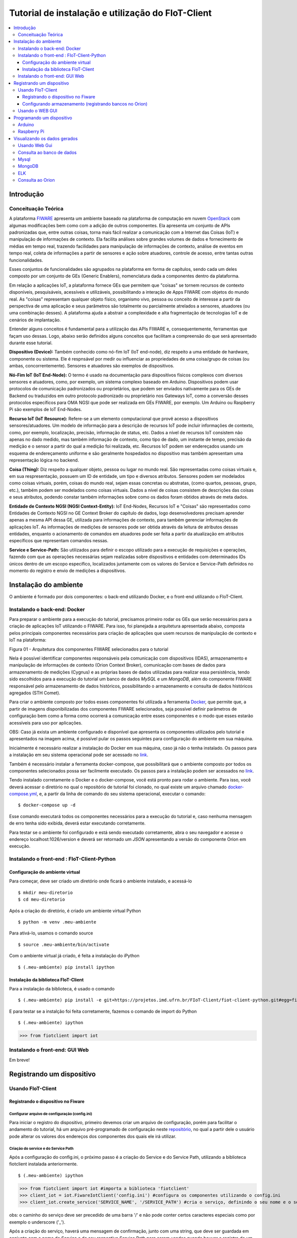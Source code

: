 **************************************************
Tutorial de instalação e utilização do FIoT-Client
**************************************************

.. contents::
   :local:
   :depth: 3




.. _introducao:

Introdução
====================


.. begin-conceituacaoTeorica

Conceituação Teórica
--------------------

A plataforma `FIWARE <https://www.fiware.org>`__ apresenta um ambiente baseado na plataforma de computação em nuvem `OpenStack <https://www.openstack.org>`__ com algumas modificações bem como com a adição de outros componentes. Ela apresenta um conjunto de APIs padronizadas que, entre outras coisas, torna mais fácil realizar a comunicação com a Internet das Coisas (IoT) e manipulação de informações de contexto. Ela facilita  análises sobre grandes volumes de dados e fornecimento de médias em tempo real, trazendo facilidades para manipulação de informações de contexto, análise de eventos em tempo real, coleta de informações a partir de sensores e ação sobre atuadores, controle de acesso, entre tantas outras funcionalidades.

Esses conjuntos de funcionalidades são agrupados na plataforma em forma de capítulos, sendo cada um deles composto por um conjunto de GEs (Generic Enablers), nomenclatura dada a componentes dentro da plataforma.

Em relação a aplicações IoT, a plataforma fornece GEs que permitem que "coisas" se tornem recursos de contexto disponíveis, pesquisáveis, acessíveis e utilizáveis, possibilitando a interação de Apps FIWARE com objetos do mundo real. As "coisas" representam qualquer objeto físico, organismo vivo, pessoa ou conceito de interesse a partir da perspectiva de uma aplicação e seus parâmetros são totalmente ou parcialmente atrelados a sensores, atuadores (ou uma combinação desses). A plataforma ajuda a abstrair a complexidade e alta fragmentação de tecnologias IoT e de cenários de implantação.


Entender alguns conceitos é fundamental para a utilização das APIs FIWARE e, consequentemente, ferramentas que façam uso dessas. Logo, abaixo serão definidos alguns conceitos que facilitam a compreensão do que será apresentado durante esse tutorial.

**Dispositivo (Device):** Também conhecido como nó-fim IoT (IoT end-node), diz respeito a uma entidade de hardware, componente ou sistema. Ele é respnsável por medir ou influenciar as propriedades de uma coisa/grupo de coisas (ou ambas, concorrentemente). Sensores e atuadores são exemplos de dispositivos.

**Nó-Fim IoT (IoT End-Node):** O termo é usado na documentação para dispositivos físicos complexos com diversos sensores e atuadores, como, por exemplo, um sistema complexo baseado em Arduino. Dispositivos podem usar protocolos de comunicação padronizados ou proprietários, que podem ser enviados nativamente para os GEs de Backend ou traduzidos em outro protocolo padronizado ou proprietário nos Gateways IoT, como a conversão desses protocolos específicos para OMA NGSI que pode ser realizada em GEs FIWARE, por exemplo. Um Arduino ou Raspberry Pi são exemplos de IoT End-Nodes.

**Recurso IoT (IoT Resource):** Refere-se a um elemento computacional que provê acesso a dispositivos sensores/atuadores. Um modelo de informação para a descrição de recursos IoT pode incluir informações de contexto, como, por exemplo, localização, precisão, informação de status, etc. Dados a nível de recursos IoT consistem não apenas no dado medido, mas também informação de contexto, como tipo de dado, um instante de tempo, precisão da medição e o sensor a partir do qual a medição foi realizada, etc. Recursos IoT podem ser endereçados usando um esquema de endereçamento uniforme e são geralmente hospedados no dispositivo mas também apresentam uma representação lógica no backend.

**Coisa (Thing):** Diz respeito a qualquer objeto, pessoa ou lugar no mundo real. São representadas como coisas virtuais e, em sua respresentação, possuem um ID de entidade, um tipo e diversos atributos. Sensores podem ser modelados como coisas virtuais, porém, coisas do mundo real, sejam essas concretas ou abstratas, (como quartos, pessoas, grupo, etc.), também podem ser modelados como coisas virtuais. Dados a nível de coisas consistem de descrições das coisas e seus atributos, podendo constar também informações sobre como os dados foram obtidos através de meta  dados.

**Entidade de Contexto NGSI (NGSI Context-Entity):** IoT End-Nodes, Recursos IoT e "Coisas" são representados como Entidades de Contexto NGSI no GE Context Broker do capítulo de dados, logo desenvolvedores precisam aprender apenas a mesma API dessa GE, utilizada para informações de contexto, para também gerenciar informações de aplicações IoT. As informações de medições de sensores pode ser obtida através da leitura de atributos dessas entidades, enquanto o acionamento de comandos em atuadores pode ser feita a partir da atualização em atributos específicos que representam comandos nessas.

**Service e Service-Path:** São utilizados para definir o escopo utilizado para a execução de requisições e operações, fazendo com que as operações necessárias sejam realizadas sobre dispositivos e entidades com determinados IDs únicos dentro de um escopo específico, localizados juntamente com os valores do Service e Service-Path definidos no momento do registro e envio de medições a dispositivos.

.. end-conceituacaoTeorica



.. _ambienteInstalacao:

Instalação do ambiente
======================

O ambiente é formado por dois componentes: o back-end utilizando Docker, e o front-end utilizando o FIoT-Client.


Instalando o back-end: Docker
-----------------------------

.. begin-docker

Para preparar o ambiente para a execução do tutorial, precisamos primeiro rodar os GEs que serão necessários para a criação de aplicações IoT utilizando o FIWARE. Para isso, foi planejada a arquitetura apresentada abaixo, composta pelos principais componentes necessários para criação de aplicações que usem recursos de manipulação de contexto e IoT na plataforma:

.. image:: https://projetos.imd.ufrn.br/FIoT-Client/fiot-client-tutorial/blob/test/extras/arquitetura.jpg
Figura 01 - Arquitetura dos componentes FIWARE selecionados para o tutorial

Nela é possível identificar componentes responsáveis pela comunicação com dispositivos (IDAS), armazenamento e manipulação de informações de contexto (Orion Context Broker), comunicação com bases de dados para armazenamento de medições (Cygnus) e as próprias bases de dados utilizadas para realizar essa persistência, tendo sido escolhidos para a execução do tutorial um banco de dados *MySQL* e um *MongoDB*, além do componente FIWARE responsável pelo armazenamento de dados históricos, possibilitando o armazenamento e consulta de dados históricos agregados (STH Comet).

Para criar o ambiente composto por todos esses componentes foi utilizada a ferramenta `Docker <https://www.docker.com>`__, que permite que, a partir de imagens disponibilizadas dos componentes FIWARE selecionados, seja possível definir parâmetros de configuração bem como a forma como ocorrerá a comunicação entre esses componentes e o modo que esses estarão acessíveis para uso por aplicações.

OBS: Caso já exista um ambiente configurado e disponível que apresenta os componentes utilizados pelo tutorial e apresentados na imagem acima, é possível pular os passos seguintes para configuração do ambiente em sua máquina.

Inicialmente é necessário realizar a instalação do Docker em sua máquina, caso já não o tenha instalado. Os passos para a instalação em seu sistema operacional pode ser acessado no `link <https://www.docker.com/get-docker>`__.

Também é necessário instalar a ferramenta docker-compose, que possibilitará que o ambiente composto por todos os componentes selecionados possa ser facilmente executado. Os passos para a instalação podem ser acessados no `link <https://docs.docker.com/compose/install>`__.

Tendo instalado corretamente o Docker e o docker-compose, você está pronto para rodar o ambiente. Para isso, você deverá acessar o diretório no qual o repositório de tutorial foi clonado, no qual existe um arquivo chamado `docker-compose.yml <https://projetos.imd.ufrn.br/FIoT-Client/fiot-client-tutorial/blob/master/deploy/full/docker-compose.yml>`__, e, a partir da linha de comando do seu sistema operacional, executar o comando: ::

$ docker-compose up -d

Esse comando executará todos os componentes necessários para a execução do tutorial e, caso nenhuma mensagem de erro tenha sido exibida, deverá estar executando corretamente.

Para testar se o ambiente foi configurado e está sendo executado corretamente, abra o seu navegador e acesse o endereço localhost:1026/version e deverá ser retornado um *JSON* apresentando a versão do componente Orion em execução.



.. end-docker

Instalando o front-end : FIoT-Client-Python 
---------------------------------------------

Configuração do ambiente virtual
^^^^^^^^^^^^^^^^^^^^^^^^^^^^^^^^

Para começar, deve ser criado um diretório onde ficará o ambiente instalado, e acessá-lo ::

$ mkdir meu-diretorio
$ cd meu-diretorio

Após a criação do diretório, é criado um ambiente virtual Python ::

$ python -m venv .meu-ambiente

Para ativá-lo, usamos o comando source ::

$ source .meu-ambiente/bin/activate

Com o ambiente virtual já criado, é feita a instalação do iPython ::

$ (.meu-ambiente) pip install ipython


Instalação da biblioteca FIoT-Client
^^^^^^^^^^^^^^^^^^^^^^^^^^^^^^^^^^^^

Para a instalação da biblioteca, é usado o comando ::

$ (.meu-ambiente) pip install -e git+https://projetos.imd.ufrn.br/FIoT-Client/fiot-client-python.git#egg=fiotclient


E para testar se a instalção foi feita corretamente, fazemos o comando de import do Python ::


$ (.meu-ambiente) ipython
>>> from fiotclient import iot


Instalando o front-end: GUI Web
----------------------------------

.. begin-GUI

Em breve!

.. end-GUI

.. _registrarDispositivo:

Registrando um dispositivo
==========================

Usando FIoT-Client
------------------

Registrando o dispositivo no Fiware
^^^^^^^^^^^^^^^^^^^^^^^^^^^^^^^^^^^


.. begin-FIoTClient-register

Configurar arquivo de configuração (config.ini)
"""""""""""""""""""""""""""""""""""""""""""""""

Para iniciar o registro do dispositivo, primeiro devemos criar um arquivo de configuração, porém para facilitar o andamento do tutorial, há um arquivo 
pré-programado de configuração neste `repositório <https://projetos.imd.ufrn.br/FIoT-Client/fiot-client-tutorial/tree/master/examples/arduino/FiwareDHT>`__,
no qual a partir dele o usuário pode alterar os valores dos endereços dos componentes dos quais ele irá utilizar.



Criação do service e do Service Path
""""""""""""""""""""""""""""""""""""

Após a configuração do config.ini, o próximo passo  é a criação do Service e do Service Path, utilizando a biblioteca fiotclient instalada anteriormente. ::

$ (.meu-ambiente) ipython
>>> from fiotclient import iot #importa a biblioteca 'fiotclient'
>>> client_iot = iot.FiwareIotClient('config.ini') #configura os componentes utilizando o config.ini
>>> client_iot.create_service('SERVICE_NAME', '/SERVICE_PATH') #cria o serviço, definindo o seu nome e o seu caminho

obs: o caminho do serviço deve ser precedido de uma barra '/' e não pode conter certos caracteres especiais como por exemplo o underscore ('_').

Após a criação do serviço, haverá uma mensagem de confirmação, junto com uma string, que deve ser guardada em conjunto com o nome do Service e do seu respectivo Service Path para serem usados quando houver o registro de um dispositivo novo. A mensagem de confirmação é mostrada dessa forma: ::

{"status_code": 201,"api_key": 'API_KEY'}


Registrando o dispositivo
"""""""""""""""""""""""""

Para o registro de um novo dispositivo, primeiros devemos selecionar em qual Service e em qual Service Path ele irá ficar, no qual é feito utilizando os comando: ::

>>> client_iot.set_service('SERVICE_NAME', '/SERVICE_PATH')

Usando os valores guardados anteriormente. Com isso, o passo seguinte se dá por atribuir a API_KEY para o dispositivo, usando o comando:

  
>>> client_iot.set_api_key('API_KEY')

Depois de feita todas as atribuições, o próximo passo é registrar o dispositivo, no qual é definido por um arquivo no formato JSON, em que alguns exemplos de dispositivos podem ser encontrados neste `repositório <https://projetos.imd.ufrn.br/FIoT-Client/fiot-client-tutorial/tree/master/examples/devices>`__.
É recomendado que os arquivos dos disposítivos estejam salvos no mesmo diretório de onde estará rodando a aplicação.

Por fim, para registrar o dispositivo, é usado o seguinte comando: ::

>>> client_iot.register_device('CAMINHO_DEVICE', 'ID_DEVICE', 'ID_ENTITY')

tendo como argumentos o diretório em que está salvo o arquivo do dispositivo, o id do dispositivo, e o id da entidade na qual o dispositivo esta se relacionando, respectivamente. Todos estes valores estão contidos no arquivo JSON do dispositivo,.

Para listagem dos dispositivos que estão registrados neste SERVICE, utilizamos o comando: ::

>>> client_iot.list_devices()

Com isso o próximo passo é a configuração da entidade que estará se relacionando com o(s) dispositivo(s) da aplicação.

Configurando armazenamento (registrando bancos no Orion)
^^^^^^^^^^^^^^^^^^^^^^^^^^^^^^^^^^^^^^^^^^^^^^^^^^^^^^^^

Criação da entidade
"""""""""""""""""""
Para a criação da entidade, devemos primeiro importar da biblioteca fiotclient os métodos relacionados ao módulo de acesso à API da entidade, após isso devemos configurar os componentes da entidade usando o arquivo config.ini, e esse passo é feito através dos comandos: ::

>>> from fiotclient import context
>>> client_context = context.FiwareContextClient('config.ini')

Feito isso, agora é feita a atribuição da entidade ao SERVICE e ao SERVICE PATH desejado, utilizando o seguinte comando: ::

>>> client_context.set_service('SERVICE_NAME', '/SERVICE_PATH')

Para checarmos as informações referentes a essa entidade, utilizamos o comando: ::

>>> client_context.get_entity_by_id('ID_ENTITY')


Conectando a entidade com o Cygnus
""""""""""""""""""""""""""""""""""

Para conectarmos a entidade com o Cygnus, uitlizamos o seguinte comando: ::

>>> client_context.subscribe_cygnus('ID_ENTITY', ['ATTR_01', ...])

Sendo os atributos o id da entidade na qual se deseja conectar com o Cygnus, e os atributos dos dispositivos .

Com isso, é possivel enviar os dados coletados pelos dispositivos para um banco de dados, podendo ser um banco no MySQL, MongoDB, etc.

E por fim, para enviar e armazenar o histórico de dados, utilizamos o seguinte comando: ::

>>> client_context.subscribe_historical_data('ID_ENTITY', ['ATTR_01', ...])


Usando o WEB GUI
----------------

.. begin-WEB GUI-Register

Em Breve!

.. end-WEB GUi-Register


.. _programandoDispositivo:


Programando um dispositivo
==========================

Arduino
-------

.. begin-programming-Arduino

Neste exemplo, foi utilizado um sensor de temperatura e umidade DHT21 AM2301, no qual o arquivo se encontra neste `link <https://projetos.imd.ufrn.br/FIoT-Client/fiot-client-tutorial/blob/master/examples/arduino/FiwareDHT/FiwareDHT.ino>`__.


.. end-programming-Arduino


Raspberry Pi
------------

.. begin-programming-RaspberryPi

Em Breve!

.. end-programming-RaspberryPi

.. _visualizeData:

Visualizando os dados gerados
=============================


Usando Web Gui
--------------

.. begin-visualize-GUI


Em Breve!

.. end-visualize-GUI

Consulta ao banco de dados
--------------------------


.. begin-visualize-Database


Em Breve!

.. end-visualize-Database

Mysql
-----

.. begin-visualize-mysql

Em Breve!

.. end-visualize-mysql

MongoDB
-------

.. begin-visualize-mongoDB


Em Breve!

.. end-visualize-mongoDB

ELK
---

.. begin-visualize-ELK

Em Breve!

.. end-visualize-ELK

Consulta ao Orion
-----------------

.. begin-visualize-Orion


Em Breve!

.. end-visualize-Orion
